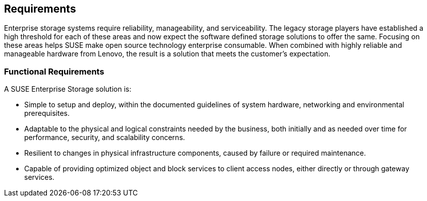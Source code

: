 == Requirements
Enterprise storage systems require reliability, manageability, and serviceability. The legacy storage players have established a high threshold for each of these areas and now expect the software defined storage solutions to offer the same. Focusing on these areas helps SUSE make open source technology enterprise consumable. When combined with highly reliable and manageable hardware from Lenovo, the result is a solution that meets the customer's expectation.

=== Functional Requirements
A SUSE Enterprise Storage solution is:

* Simple to setup and deploy, within the documented guidelines of system hardware, networking and environmental prerequisites.
* Adaptable to the physical and logical constraints needed by the business, both initially and as needed over time for performance, security, and scalability concerns.
* Resilient to changes in physical infrastructure components, caused by failure or required maintenance.
* Capable of providing optimized object and block services to client access nodes, either directly or through gateway services.